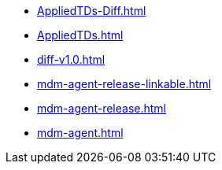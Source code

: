 * https://commoncriteria.github.io/mdm-agent/master/AppliedTDs-Diff.html[AppliedTDs-Diff.html]
* https://commoncriteria.github.io/mdm-agent/master/AppliedTDs.html[AppliedTDs.html]
* https://commoncriteria.github.io/mdm-agent/master/diff-v1.0.html[diff-v1.0.html]
* https://commoncriteria.github.io/mdm-agent/master/mdm-agent-release-linkable.html[mdm-agent-release-linkable.html]
* https://commoncriteria.github.io/mdm-agent/master/mdm-agent-release.html[mdm-agent-release.html]
* https://commoncriteria.github.io/mdm-agent/master/mdm-agent.html[mdm-agent.html]
